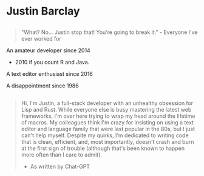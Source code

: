 @@html:<div class="avatar center" onClick="swapBios()">@@
[[/images/profile.jpg]]
@@html:</div>@@

* Justin Barclay
#+ATTR_HTML: :id short-bio
** 
#+BEGIN_QUOTE
"What? No... Justin stop that! You're going to break it." - Everyone I've ever worked for
#+END_QUOTE

An amateur developer since 2014 

 - 2010 if you count R and Java.

A text editor enthusiast since 2016

A disappointment since 1986

** 
#+ATTR_HTML: :id long-bio :class hidden
#+BEGIN_QUOTE
Hi, I'm Justin, a full-stack developer with an unhealthy obsession for Lisp and Rust. While everyone else is busy mastering the latest web frameworks, I'm over here trying to wrap my head around the lifetime of macros. My colleagues think I'm crazy for insisting on using a text editor and language family that were last popular in the 80s, but I just can't help myself. Despite my quirks, I'm dedicated to writing code that is clean, efficient, and, most importantly, doesn't crash and burn at the first sign of trouble (although that's been known to happen more often than I care to admit).

- As written by Chat-GPT
#+END_QUOTE
#+BEGIN_EXPORT html
<script>
  const swapBios = () => {
  const shortBio = document.getElementById("short-bio");
   const longBio = document.getElementById("long-bio");
   if(shortBio.className.includes("hidden")){
     shortBio.classList.toggle("hidden");
     longBio.classList.toggle("hidden");
   } else {
     longBio.classList.toggle("hidden");
     shortBio.classList.toggle("hidden");
   }
 }
</script>
#+END_EXPORT
